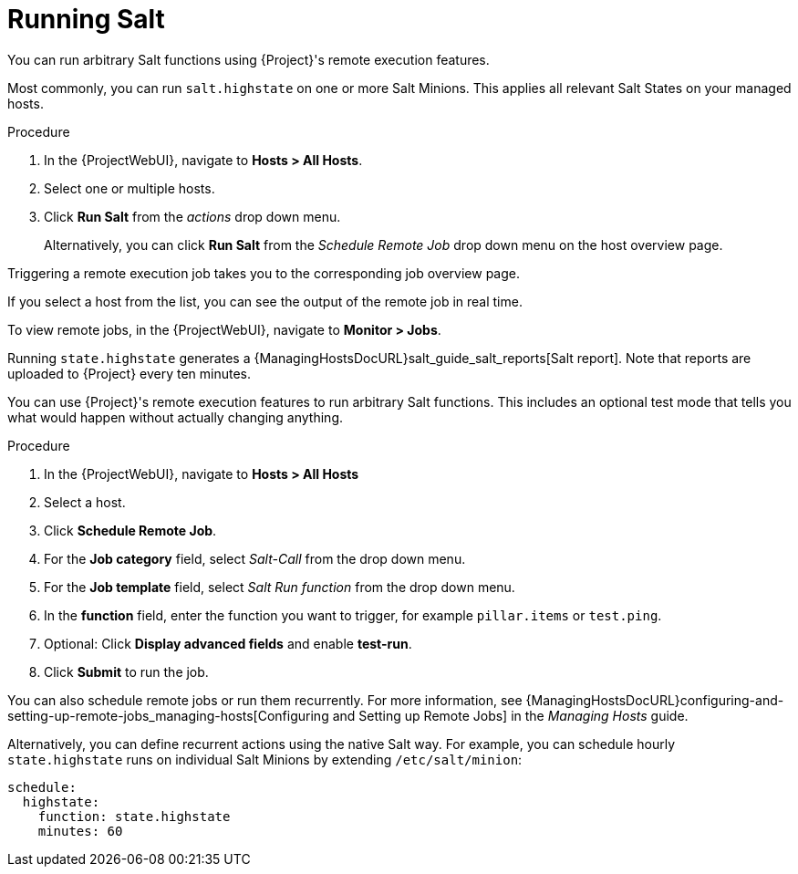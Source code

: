 [id="salt_guide_running_salt_{context}"]
= Running Salt

You can run arbitrary Salt functions using {Project}'s remote execution features.

Most commonly, you can run `salt.highstate` on one or more Salt Minions.
This applies all relevant Salt States on your managed hosts.

.Procedure
. In the {ProjectWebUI}, navigate to *Hosts > All Hosts*.
. Select one or multiple hosts.
. Click *Run Salt* from the _actions_ drop down menu.
+
Alternatively, you can click *Run Salt* from the _Schedule Remote Job_ drop down menu on the host overview page.

Triggering a remote execution job takes you to the corresponding job overview page.

If you select a host from the list, you can see the output of the remote job in real time.

To view remote jobs, in the {ProjectWebUI}, navigate to *Monitor > Jobs*.

Running `state.highstate` generates a {ManagingHostsDocURL}salt_guide_salt_reports[Salt report].
Note that reports are uploaded to {Project} every ten minutes.

You can use {Project}'s remote execution features to run arbitrary Salt functions.
This includes an optional test mode that tells you what would happen without actually changing anything.

.Procedure
. In the {ProjectWebUI}, navigate to *Hosts > All Hosts*
. Select a host.
. Click *Schedule Remote Job*.
. For the *Job category* field, select _Salt-Call_ from the drop down menu.
. For the *Job template* field, select _Salt Run function_ from the drop down menu.
. In the *function* field, enter the function you want to trigger, for example `pillar.items` or `test.ping`.
. Optional: Click *Display advanced fields* and enable *test-run*.
. Click *Submit* to run the job.

You can also schedule remote jobs or run them recurrently.
For more information, see {ManagingHostsDocURL}configuring-and-setting-up-remote-jobs_managing-hosts[Configuring and Setting up Remote Jobs] in the _Managing Hosts_ guide.

Alternatively, you can define recurrent actions using the native Salt way.
For example, you can schedule hourly `state.highstate` runs on individual Salt Minions by extending `/etc/salt/minion`:

[options="nowrap" subs="attributes"]
----
schedule:
  highstate:
    function: state.highstate
    minutes: 60
----
